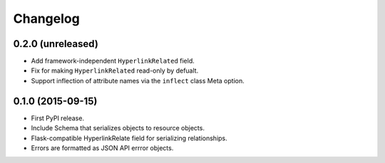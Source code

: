 *********
Changelog
*********

0.2.0 (unreleased)
==================

* Add framework-independent ``HyperlinkRelated`` field.
* Fix for making ``HyperlinkRelated`` read-only by defualt.
* Support inflection of attribute names via the ``inflect`` class Meta option.

0.1.0 (2015-09-15)
==================

* First PyPI release.
* Include Schema that serializes objects to resource objects.
* Flask-compatible HyperlinkRelate field for serializing relationships.
* Errors are formatted as JSON API errror objects.
